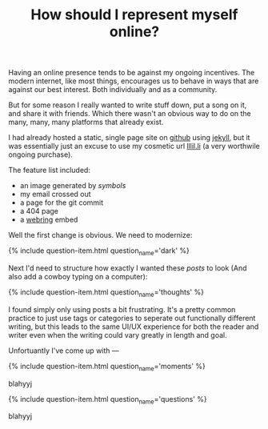 #+TITLE: How should I represent myself online?

Having an online presence tends to be against my ongoing incentives. The modern internet, like most things, encourages us to behave in ways that are against our best interest. Both individually and as a community.

But for some reason I really wanted to write stuff down, put a song on it, and share it with friends. Which there wasn't an obvious way to do on the many, many, many platforms that already exist.

I had already hosted a static, single page site on [[https://github.io][github]] using [[https://jekyllrb.com][jekyll]], but it was essentially just an excuse to use my cosmetic url [[https://lllil.li][lllil.li]] (a very worthwile ongoing purchase).

The feature list included:

- an image generated by [[symbols]]
- my email crossed out
- a page for the git commit
- a 404 page
- a [[https://github.com/comfies/circle][webring]] embed

Well the first change is obvious. We need to modernize:

{% include question-item.html question_name='dark' %}

Next I'd need to structure how exactly I wanted these /posts/ to look (And also add a cowboy typing on a computer):

{% include question-item.html question_name='thoughts' %}

I found simply only using posts a bit frustrating. It's a pretty common practice to just use tags or categories to seperate out functionally different writing, but this leads to the same UI/UX experience for both the reader and writer even when the writing could vary greatly in length and goal.

Unfortuantly I've come up with ---

{% include question-item.html question_name='moments' %}

blahyyj

{% include question-item.html question_name='questions' %}

blahyyj
